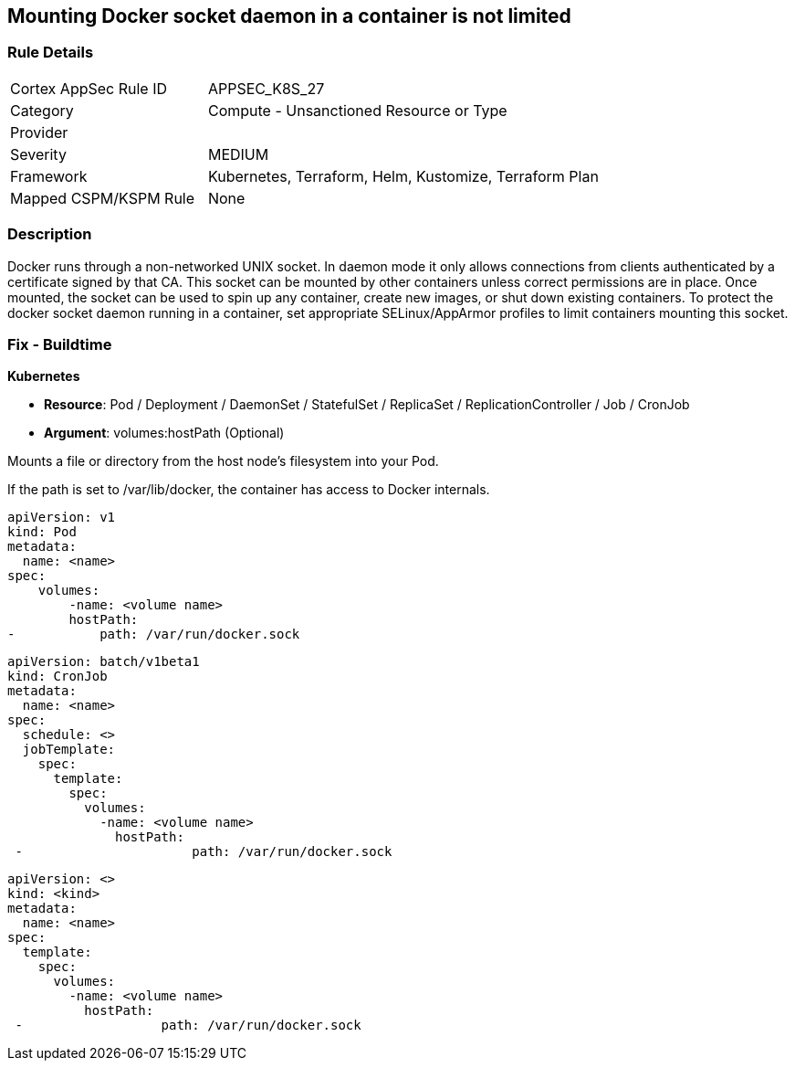 == Mounting Docker socket daemon in a container is not limited
// Mounting Docker socket daemon in a container not limited

=== Rule Details

[cols="1,2"]
|===
|Cortex AppSec Rule ID |APPSEC_K8S_27
|Category |Compute - Unsanctioned Resource or Type
|Provider |
|Severity |MEDIUM
|Framework |Kubernetes, Terraform, Helm, Kustomize, Terraform Plan
|Mapped CSPM/KSPM Rule |None
|===


=== Description 


Docker runs through a non-networked UNIX socket.
In daemon mode it only allows connections from clients authenticated by a certificate signed by that CA.
This socket can be mounted by other containers unless correct permissions are in place.
Once mounted, the socket can be used to spin up any container, create new images, or shut down existing containers.
To protect the docker socket daemon running in a container, set appropriate SELinux/AppArmor profiles to limit containers mounting this socket.

=== Fix - Buildtime


*Kubernetes*

* *Resource*: Pod / Deployment / DaemonSet / StatefulSet / ReplicaSet / ReplicationController / Job / CronJob 
* *Argument*: volumes:hostPath (Optional)

Mounts a file or directory from the host node's filesystem into your Pod.


If the path is set to /var/lib/docker, the container has access to Docker internals.


[source,yaml]
----
apiVersion: v1
kind: Pod
metadata:
  name: <name>
spec:
    volumes:
        -name: <volume name>
        hostPath:
-           path: /var/run/docker.sock
----

[source,cronjob]
----
apiVersion: batch/v1beta1
kind: CronJob
metadata:
  name: <name>
spec:
  schedule: <>
  jobTemplate:
    spec:
      template:
        spec:
          volumes:
            -name: <volume name>
              hostPath:
 -                      path: /var/run/docker.sock
----

[source,text]
----
apiVersion: <>
kind: <kind>
metadata:
  name: <name>
spec:
  template:
    spec:
      volumes:
        -name: <volume name>
          hostPath:
 -                  path: /var/run/docker.sock
----
